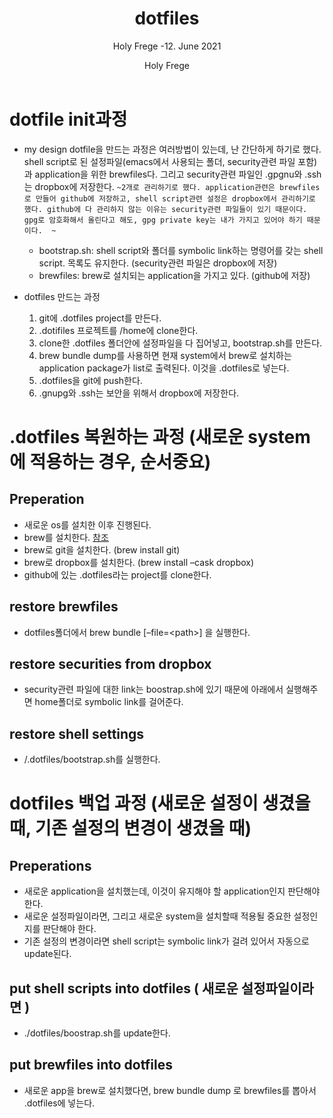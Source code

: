 # ------------------------------------------------------------------------------
#+TITLE:     dotfiles
#+SUBTITLE:  Holy Frege -12. June 2021
#+AUTHOR:    Holy Frege
#+EMAIL:     holy_frege@fastmail.com
#+STARTUP:   content showstars indent inlineimages hideblocks
#+OPTIONS:   toc:2 html-scripts:nil num:nil html-postamble:nil html-style:nil ^:nil
# ------------------------------------------------------------------------------

* dotfile init과정
- my design
  dotfile을 만드는 과정은 여러방법이 있는데, 난 간단하게 하기로 했다. shell script로 된 설정파일(emacs에서 사용되는 폴더, security관련 파일 포함)과 application을 위한 brewfiles다. 그리고 security관련 파일인 .gpgnu와 .ssh는 dropbox에 저장한다. ~~2개로 관리하기로 했다. application관련은 brewfiles로 만들어 github에 저장하고, shell script관련 설정은 dropbox에서 관리하기로 했다. github에 다 관리하지 않는 이유는 security관련 파일들이 있기 때문이다. gpg로 암호화해서 올린다고 해도, gpg private key는 내가 가지고 있어야 하기 때문이다.  ~~
  
  - bootstrap.sh: shell script와 폴더를 symbolic link하는 명령어를 갖는  shell script. 목록도 유지한다. (security관련 파일은 dropbox에 저장)
  - brewfiles: brew로 설치되는 application을 가지고 있다. (github에 저장)
    
- dotfiles 만드는 과정
  1) git에 .dotfiles project를 만든다.
  2) .dotifiles 프로젝트를 /home에 clone한다.
  3) clone한 .dotfiles 폴더안에 설정파일을 다 집어넣고, bootstrap.sh를 만든다.
  4) brew bundle dump를 사용하면 현재 system에서  brew로 설치하는 application package가 list로 출력된다. 이것을 .dotfiles로 넣는다.
  5) .dotfiles을 git에 push한다.
  6) .gnupg와 .ssh는 보안을 위해서 dropbox에 저장한다.

* .dotfiles 복원하는 과정 (새로운 system에 적용하는 경우, 순서중요)
** Preperation
- 새로운 os를 설치한 이후 진행된다.
- brew를 설치한다. [[https://brew.sh][참조]]
- brew로 git을 설치한다. (brew install git)
- brew로 dropbox를 설치한다. (brew install --cask dropbox)
- github에 있는 .dotfiles라는 project를 clone한다.

** restore brewfiles
- dotfiles폴더에서 brew bundle [--file=<path>] 을 실행한다.

** restore securities from dropbox
- security관련 파일에 대한 link는 boostrap.sh에 있기 때문에 아래에서 실행해주면 home폴더로 symbolic link를 걸어준다.
    
** restore shell settings
- /.dotfiles/bootstrap.sh를 실행한다.

* dotfiles 백업 과정 (새로운 설정이 생겼을 때, 기존 설정의 변경이 생겼을 때)
** Preperations
- 새로운 application을 설치했는데, 이것이 유지해야 할 application인지 판단해야 한다.
- 새로운 설정파일이라면, 그리고 새로운 system을 설치할때 적용될 중요한 설정인지를 판단해야 한다.
- 기존 설정의 변경이라면 shell script는 symbolic link가 걸려 있어서 자동으로 update된다.
  
** put shell scripts into dotfiles ( 새로운 설정파일이라면 )
- ./dotfiles/boostrap.sh를 update한다.
  
** put brewfiles into dotfiles
- 새로운 app을 brew로 설치했다면, brew bundle dump 로 brewfiles를 뽑아서 .dotfiles에 넣는다.
   

